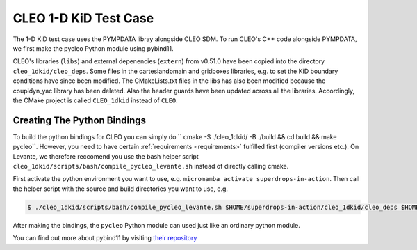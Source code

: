 CLEO 1-D KiD Test Case
======================

The 1-D KiD test case uses the PYMPDATA libray alongside CLEO SDM. To run CLEO's C++ code alongside
PYMPDATA, we first make the pycleo Python module using pybind11.

CLEO's libraries (``libs``) and external depenencies (``extern``) from v0.51.0 have been copied
into the directory ``cleo_1dkid/cleo_deps``. Some files in the cartesiandomain and gridboxes
libraries, e.g. to set the KiD boundary conditions have since been modified. The CMakeLists.txt
files in the libs has also been modified because the coupldyn_yac library has been deleted. Also
the header guards have been updated across all the libraries. Accordingly, the CMake project is
called ``CLEO_1dkid`` instead of ``CLEO``.

Creating The Python Bindings
----------------------------

To build the python bindings for CLEO you can simply do
`` cmake -S ./cleo_1dkid/ -B ./build && cd build && make pycleo``. However,
you need to have certain :ref:`requirements <requirements>` fulfilled first
(compiler versions etc.). On Levante, we therefore reccomend you use the bash helper script
``cleo_1dkid/scripts/bash/compile_pycleo_levante.sh`` instead of directly calling cmake.

First activate the python environment you want to use, e.g.
``micromamba activate superdrops-in-action``.
Then call the helper script with the source and build directories you want to use, e.g.

.. code-block:: console

  $ ./cleo_1dkid/scripts/bash/compile_pycleo_levante.sh $HOME/superdrops-in-action/cleo_1dkid/cleo_deps $HOME/superdrops-in-action/build

After making the bindings, the ``pycleo`` Python module can used just like an ordinary python module.

You can find out more about pybind11 by visiting
`their repository <https://github.com/pybind/pybind11/>`_
